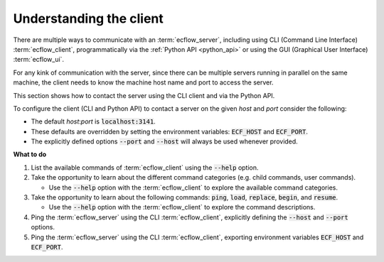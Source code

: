 .. index::
   single: Client (tutorial)
   
.. _tutorial-understanding-the-client:
   
Understanding the client
========================

There are multiple ways to communicate with an :term:`ecflow_server`, including using CLI (Command Line Interface)
:term:`ecflow_client`, programmatically via the :ref:`Python API <python_api>` or using the GUI (Graphical User Interface)
:term:`ecflow_ui`.

For any kink of communication with the server, since there can be multiple servers running in parallel on the same machine,
the client needs to know the machine host name and port to access the server.

This section shows how to contact the server using the CLI client and via the Python API.

To configure the client (CLI and Python API) to contact a server on the given *host* and *port* consider the following:

* The default *host*:*port* is :code:`localhost:3141`.
* These defaults are overridden by setting the environment variables: :code:`ECF_HOST` and :code:`ECF_PORT`.
* The explicitly defined options :code:`--port` and :code:`--host` will always be used whenever provided.

.. tabs::

    .. tab:: CLI

        The :term:`ecflow_client` is a command line tool that allows sending commands to the :term:`ecflow_server`,
        and retrieving information about the current state of the elements that compose the :term:`suite definition`.

        A list of available commands, including their options, can be found by using the :code:`--help` option:

        .. code-block:: shell

           ecflow_client --help

           ecflow_client --help child  # to list the task (child) commands
           ecflow_client --help user   # to list the user commands

           ecflow_client --help init   # get details of the init (child) command
           ecflow_client --help load   # get details of the load (user) command

        To assess the connectivity to a server, explicitly define the :code:`--port` and :code:`--host` options, and use the :code:`--ping` command:

        .. code-block:: shell
           :caption: Ping an ecFlow server using the Python API

           ecflow_client --host machinex --port 4141  --ping

    .. tab:: Python

        The :ref:`Python API <python_api>` provides the same functionality as the CLI :term:`ecflow_client`,
        with the added bonus that allows to leverage on Python for automation.

        In terms of connectivity to the server, the :ref:`Python API <python_api>` uses the same logic as the CLI,
        including the ability to explicitly set :code:`host` and :code:`port` options.

        The class :py:class:`ecflow.Client` provides the interface to the :term:`ecflow_server`, such as assessing the connectivity to a server
        using the :py:meth:`ecflow.Client.ping` method:

        .. literalinclude:: src/understanding-the-client.py
           :language: python
           :caption: Ping an ecFlow server using the Python API
    
**What to do**

#. List the available commands of :term:`ecflow_client` using the :code:`--help` option.

#. Take the opportunity to learn about the different command categories (e.g. child commands, user commands).

   - Use the :code:`--help` option with the :term:`ecflow_client` to explore the available command categories.

#. Take the opportunity to learn about the following commands: :code:`ping`, :code:`load`, :code:`replace`, :code:`begin`, and :code:`resume`.
   
   - Use the :code:`--help` option with the :term:`ecflow_client` to explore the command descriptions.

#. Ping the :term:`ecflow_server` using the CLI :term:`ecflow_client`, explicitly defining the :code:`--host` and :code:`--port` options.

#. Ping the :term:`ecflow_server` using the CLI :term:`ecflow_client`, exporting environment variables :code:`ECF_HOST` and :code:`ECF_PORT`.

